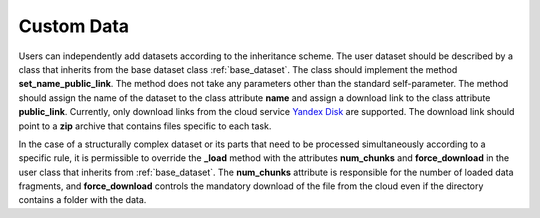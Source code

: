 .. _custom_data:

###########
Custom Data
###########

Users can independently add datasets according to the 
inheritance scheme. The user dataset should be described by a class 
that inherits from the base dataset class :ref:`base_dataset`. The class should 
implement the method **set_name_public_link**. The method does not take any 
parameters other than the standard self-parameter. The method should 
assign the name of the dataset to the class attribute **name** and 
assign a download link to the class attribute **public_link**. Currently, 
only download links from the cloud service 
`Yandex Disk <https://360.yandex.ru/disk/>`_ are supported. 
The download link should point to a **zip** archive that contains files 
specific to each task.

In the case of a structurally complex dataset or its parts that need to 
be processed simultaneously according to a specific rule, it is 
permissible to override the **_load** method with the attributes 
**num_chunks** and **force_download** in the user class that inherits 
from :ref:`base_dataset`. The **num_chunks** attribute is responsible 
for the number of loaded data fragments, and **force_download** controls 
the mandatory download of the file from the cloud even if the directory 
contains a folder with the data.